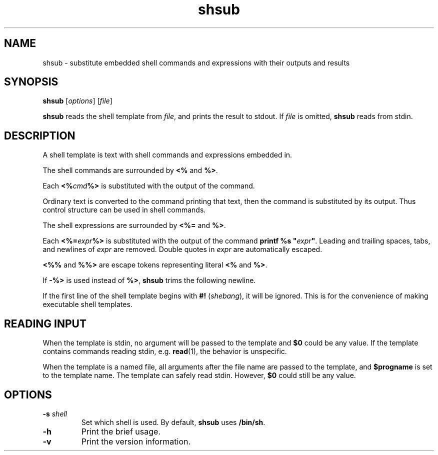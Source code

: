 .TH shsub 1

.SH NAME

shsub - substitute embedded shell commands and expressions with their
outputs and results

.SH SYNOPSIS

\fBshsub\fR [\fIoptions\fR] [\fIfile\fR\]

.PP
\fBshsub\fR reads the shell template from \fIfile\fR,
and prints the result to stdout.
If \fIfile\fR is omitted, \fBshsub\fR reads from stdin.

.SH DESCRIPTION

.PP
A shell template is text
with shell commands and expressions embedded in.

.PP
The shell commands are surrounded by \fB<%\fR and \fB%>\fR.

.PP
Each \fB<%\fIcmd\fB%>\fR is substituted
with the output of the command.

.PP
Ordinary text is converted to the command printing that text,
then the command is substituted by its output.
Thus control structure can be used in shell commands.

.PP
The shell expressions are surrounded by \fB<%=\fR and \fB%>\fR.

.PP
Each \fB<%=\fIexpr\fB%>\fR is substituted with
the output of the command \fBprintf %s \[dq]\fIexpr\fB\[dq]\fR.
Leading and trailing spaces, tabs, and newlines of \fIexpr\fR are removed.
Double quotes in \fIexpr\fR are automatically escaped.

.PP
\fB<%%\fR and \fB%%>\fR are escape tokens representing
literal \fB<%\fR and \fB%>\fR.

.PP
If \fB-%>\fR is used instead of \fB%>\fR,
\fBshsub\fR trims the following newline.

.PP
If the first line of the shell template begins with
\fB#!\fR (\fIshebang\fR), it will be ignored.
This is for the convenience of making executable shell templates.

.SH READING INPUT

When the template is stdin,
no argument will be passed to the template
and \fB$0\fR could be any value.
If the template contains commands reading stdin,
e.g. \fBread\fR(1), the behavior is unspecific.

When the template is a named file,
all arguments after the file name are passed to the template,
and \fB$progname\fR is set to the template name.
The template can safely read stdin.
However, \fB$0\fR could still be any value.

.SH OPTIONS

.TP
\fB\-s\fR \fIshell\fR
Set which shell is used.
By default,
\fBshsub\fR uses \fB/bin/sh\fR.

.TP
.B \-h
Print the brief usage.

.TP
.B \-v
Print the version information.
